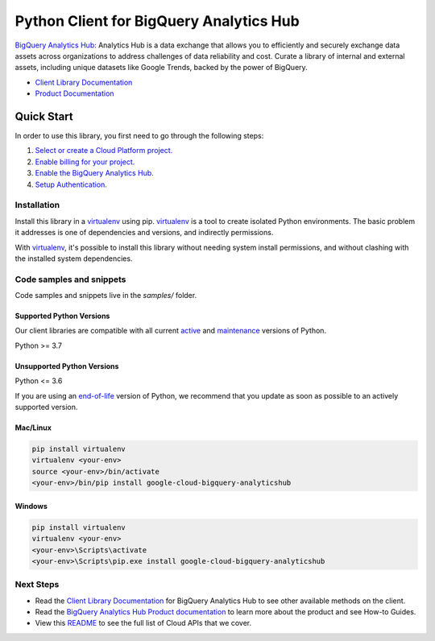 Python Client for BigQuery Analytics Hub
========================================

|preview| |pypi| |versions|

`BigQuery Analytics Hub`_: Analytics Hub is a data exchange that allows you to efficiently and securely exchange data assets across organizations to address challenges of data reliability and cost. Curate a library of internal and external assets, including unique datasets like Google Trends, backed by the power of BigQuery.

- `Client Library Documentation`_
- `Product Documentation`_

.. |preview| image:: https://img.shields.io/badge/support-preview-orange.svg
   :target: https://github.com/googleapis/google-cloud-python/blob/main/README.rst#stability-levels
.. |pypi| image:: https://img.shields.io/pypi/v/google-cloud-bigquery-analyticshub.svg
   :target: https://pypi.org/project/google-cloud-bigquery-analyticshub/
.. |versions| image:: https://img.shields.io/pypi/pyversions/google-cloud-bigquery-analyticshub.svg
   :target: https://pypi.org/project/google-cloud-bigquery-analyticshub/
.. _BigQuery Analytics Hub: https://cloud.google.com/analytics-hub
.. _Client Library Documentation: https://cloud.google.com/python/docs/reference/analyticshub/latest
.. _Product Documentation:  https://cloud.google.com/analytics-hub

Quick Start
-----------

In order to use this library, you first need to go through the following steps:

1. `Select or create a Cloud Platform project.`_
2. `Enable billing for your project.`_
3. `Enable the BigQuery Analytics Hub.`_
4. `Setup Authentication.`_

.. _Select or create a Cloud Platform project.: https://console.cloud.google.com/project
.. _Enable billing for your project.: https://cloud.google.com/billing/docs/how-to/modify-project#enable_billing_for_a_project
.. _Enable the BigQuery Analytics Hub.:  https://cloud.google.com/analytics-hub
.. _Setup Authentication.: https://googleapis.dev/python/google-api-core/latest/auth.html

Installation
~~~~~~~~~~~~

Install this library in a `virtualenv`_ using pip. `virtualenv`_ is a tool to
create isolated Python environments. The basic problem it addresses is one of
dependencies and versions, and indirectly permissions.

With `virtualenv`_, it's possible to install this library without needing system
install permissions, and without clashing with the installed system
dependencies.

.. _`virtualenv`: https://virtualenv.pypa.io/en/latest/


Code samples and snippets
~~~~~~~~~~~~~~~~~~~~~~~~~

Code samples and snippets live in the `samples/` folder.


Supported Python Versions
^^^^^^^^^^^^^^^^^^^^^^^^^
Our client libraries are compatible with all current `active`_ and `maintenance`_ versions of
Python.

Python >= 3.7

.. _active: https://devguide.python.org/devcycle/#in-development-main-branch
.. _maintenance: https://devguide.python.org/devcycle/#maintenance-branches

Unsupported Python Versions
^^^^^^^^^^^^^^^^^^^^^^^^^^^
Python <= 3.6

If you are using an `end-of-life`_
version of Python, we recommend that you update as soon as possible to an actively supported version.

.. _end-of-life: https://devguide.python.org/devcycle/#end-of-life-branches

Mac/Linux
^^^^^^^^^

.. code-block:: console

    pip install virtualenv
    virtualenv <your-env>
    source <your-env>/bin/activate
    <your-env>/bin/pip install google-cloud-bigquery-analyticshub


Windows
^^^^^^^

.. code-block:: console

    pip install virtualenv
    virtualenv <your-env>
    <your-env>\Scripts\activate
    <your-env>\Scripts\pip.exe install google-cloud-bigquery-analyticshub

Next Steps
~~~~~~~~~~

-  Read the `Client Library Documentation`_ for BigQuery Analytics Hub
   to see other available methods on the client.
-  Read the `BigQuery Analytics Hub Product documentation`_ to learn
   more about the product and see How-to Guides.
-  View this `README`_ to see the full list of Cloud
   APIs that we cover.

.. _BigQuery Analytics Hub Product documentation:  https://cloud.google.com/analytics-hub
.. _README: https://github.com/googleapis/google-cloud-python/blob/main/README.rst
